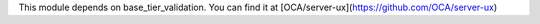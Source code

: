 This module depends on base_tier_validation. You can find it at [OCA/server-ux](https://github.com/OCA/server-ux)
